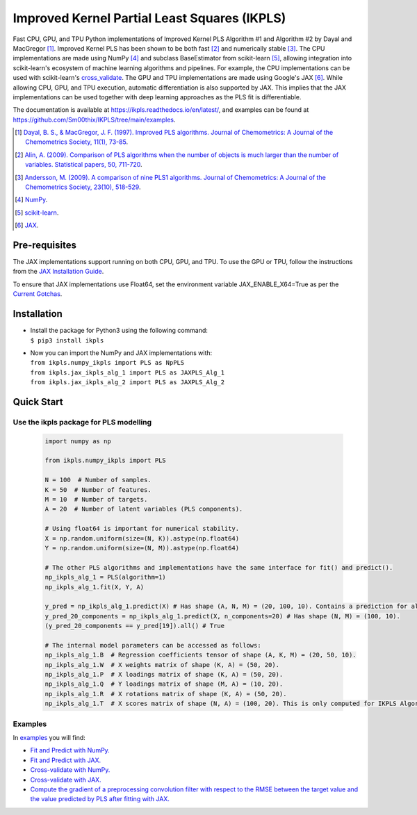 Improved Kernel Partial Least Squares (IKPLS)
=============================================

.. image:: https://img.shields.io/pypi/v/ikpls.svg
   :target: https://pypi.python.org/pypi/ikpls/
   :alt: PyPI Version
.. image:: https://img.shields.io/pypi/l/ikpls.svg
   :target: https://pypi.python.org/pypi/ikpls/
   :alt: License
.. image:: https://readthedocs.org/projects/ikpls/badge/?version=latest
   :target: https://ikpls.readthedocs.io/en/latest/?badge=latest
   :alt: Documentation Status
.. image:: https://github.com/Sm00thix/IKPLS/actions/workflows/workflow.yml/badge.svg
   :target: https://github.com/Sm00thix/IKPLS/actions/workflows/workflow.yml
   :alt: Build Status

Fast CPU, GPU, and TPU Python implementations of Improved Kernel PLS Algorithm #1 and Algorithm #2 by Dayal and MacGregor [1]_. Improved Kernel PLS has been shown to be both fast [2]_ and numerically stable [3]_.
The CPU implementations are made using NumPy [4]_ and subclass BaseEstimator from scikit-learn [5]_, allowing integration into scikit-learn's ecosystem of machine learning algorithms and pipelines. For example, the CPU implementations can be used with scikit-learn's `cross_validate <https://scikit-learn.org/stable/modules/generated/sklearn.model_selection.cross_validate.html>`_.
The GPU and TPU implementations are made using Google's JAX [6]_. While allowing CPU, GPU, and TPU execution, automatic differentiation is also supported by JAX. This implies that the JAX implementations can be used together with deep learning approaches as the PLS fit is differentiable.

The documentation is available at https://ikpls.readthedocs.io/en/latest/, and examples can be found at https://github.com/Sm00thix/IKPLS/tree/main/examples.

.. [1] `Dayal, B. S., & MacGregor, J. F. (1997). Improved PLS algorithms. Journal of Chemometrics: A Journal of the Chemometrics Society, 11(1), 73-85`_.
.. [2] `Alin, A. (2009). Comparison of PLS algorithms when the number of objects is much larger than the number of variables. Statistical papers, 50, 711-720`_.
.. [3] `Andersson, M. (2009). A comparison of nine PLS1 algorithms. Journal of Chemometrics: A Journal of the Chemometrics Society, 23(10), 518-529`_.
.. [4] `NumPy`_.
.. [5] `scikit-learn`_.
.. [6] `JAX`_.

.. _Dayal, B. S., & MacGregor, J. F. (1997). Improved PLS algorithms. Journal of Chemometrics\: A Journal of the Chemometrics Society, 11(1), 73-85: https://doi.org/10.1002/(SICI)1099-128X(199701)11:1%3C73::AID-CEM435%3E3.0.CO;2-%23?
.. _Alin, A. (2009). Comparison of PLS algorithms when the number of objects is much larger than the number of variables. Statistical papers, 50, 711-720: https://doi.org/10.1007/s00362-009-0251-7
.. _Andersson, M. (2009). A comparison of nine PLS1 algorithms. Journal of Chemometrics\: A Journal of the Chemometrics Society, 23(10), 518-529: https://doi.org/10.1002/cem.1248
.. _NumPy: https://numpy.org/
.. _scikit-learn: https://scikit-learn.org/stable/
.. _JAX: https://jax.readthedocs.io/en/latest/

Pre-requisites
--------------

The JAX implementations support running on both CPU, GPU, and TPU. To use the GPU or TPU, follow the instructions from the `JAX Installation Guide
<https://jax.readthedocs.io/en/latest/installation.html>`_.

To ensure that JAX implementations use Float64, set the environment variable JAX_ENABLE_X64=True as per the `Current Gotchas
<https://github.com/google/jax#current-gotchas>`_.

Installation
------------

-  | Install the package for Python3 using the following command:
   | ``$ pip3 install ikpls``
-  | Now you can import the NumPy and JAX implementations with:
   | ``from ikpls.numpy_ikpls import PLS as NpPLS``
   | ``from ikpls.jax_ikpls_alg_1 import PLS as JAXPLS_Alg_1``
   | ``from ikpls.jax_ikpls_alg_2 import PLS as JAXPLS_Alg_2``


Quick Start
-----------
Use the ikpls package for PLS modelling
~~~~~~~~~~~~~~~~~~~~~~~~~~~~~~~~~~~~~~~	

  .. code:: python

    import numpy as np

    from ikpls.numpy_ikpls import PLS

    N = 100  # Number of samples.
    K = 50  # Number of features.
    M = 10  # Number of targets.
    A = 20  # Number of latent variables (PLS components).

    # Using float64 is important for numerical stability.
    X = np.random.uniform(size=(N, K)).astype(np.float64)
    Y = np.random.uniform(size=(N, M)).astype(np.float64)

    # The other PLS algorithms and implementations have the same interface for fit() and predict().
    np_ikpls_alg_1 = PLS(algorithm=1)
    np_ikpls_alg_1.fit(X, Y, A)

    y_pred = np_ikpls_alg_1.predict(X) # Has shape (A, N, M) = (20, 100, 10). Contains a prediction for all possible number of components up to and including A.
    y_pred_20_components = np_ikpls_alg_1.predict(X, n_components=20) # Has shape (N, M) = (100, 10).
    (y_pred_20_components == y_pred[19]).all() # True

    # The internal model parameters can be accessed as follows:
    np_ikpls_alg_1.B  # Regression coefficients tensor of shape (A, K, M) = (20, 50, 10).
    np_ikpls_alg_1.W  # X weights matrix of shape (K, A) = (50, 20).
    np_ikpls_alg_1.P  # X loadings matrix of shape (K, A) = (50, 20).
    np_ikpls_alg_1.Q  # Y loadings matrix of shape (M, A) = (10, 20).
    np_ikpls_alg_1.R  # X rotations matrix of shape (K, A) = (50, 20).
    np_ikpls_alg_1.T  # X scores matrix of shape (N, A) = (100, 20). This is only computed for IKPLS Algorithm #1.

Examples
~~~~~~~~

In `examples <https://github.com/Sm00thix/IKPLS/tree/main/examples>`_ you will find:

- `Fit and Predict with NumPy. <https://github.com/Sm00thix/IKPLS/tree/main/examples/fit_predict_numpy.py>`_

- `Fit and Predict with JAX. <https://github.com/Sm00thix/IKPLS/tree/main/examples/fit_predict_jax.py>`_

- `Cross-validate with NumPy. <https://github.com/Sm00thix/IKPLS/tree/main/examples/cross_val_numpy.py>`_

- `Cross-validate with JAX. <https://github.com/Sm00thix/IKPLS/tree/main/examples/cross_val_jax.py>`_

- `Compute the gradient of a preprocessing convolution filter with respect to the RMSE between the target value and the value predicted by PLS after fitting with JAX. <https://github.com/Sm00thix/IKPLS/tree/main/examples/gradient_jax.py>`_
